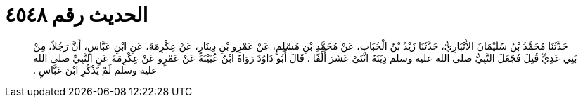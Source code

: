 
= الحديث رقم ٤٥٤٨

[quote.hadith]
حَدَّثَنَا مُحَمَّدُ بْنُ سُلَيْمَانَ الأَنْبَارِيُّ، حَدَّثَنَا زَيْدُ بْنُ الْحُبَابِ، عَنْ مُحَمَّدِ بْنِ مُسْلِمٍ، عَنْ عَمْرِو بْنِ دِينَارٍ، عَنْ عِكْرِمَةَ، عَنِ ابْنِ عَبَّاسٍ، أَنَّ رَجُلاً، مِنْ بَنِي عَدِيٍّ قُتِلَ فَجَعَلَ النَّبِيُّ صلى الله عليه وسلم دِيَتَهُ اثْنَىْ عَشَرَ أَلْفًا ‏.‏ قَالَ أَبُو دَاوُدَ رَوَاهُ ابْنُ عُيَيْنَةَ عَنْ عَمْرٍو عَنْ عِكْرِمَةَ عَنِ النَّبِيِّ صلى الله عليه وسلم لَمْ يَذْكُرِ ابْنَ عَبَّاسٍ ‏.‏